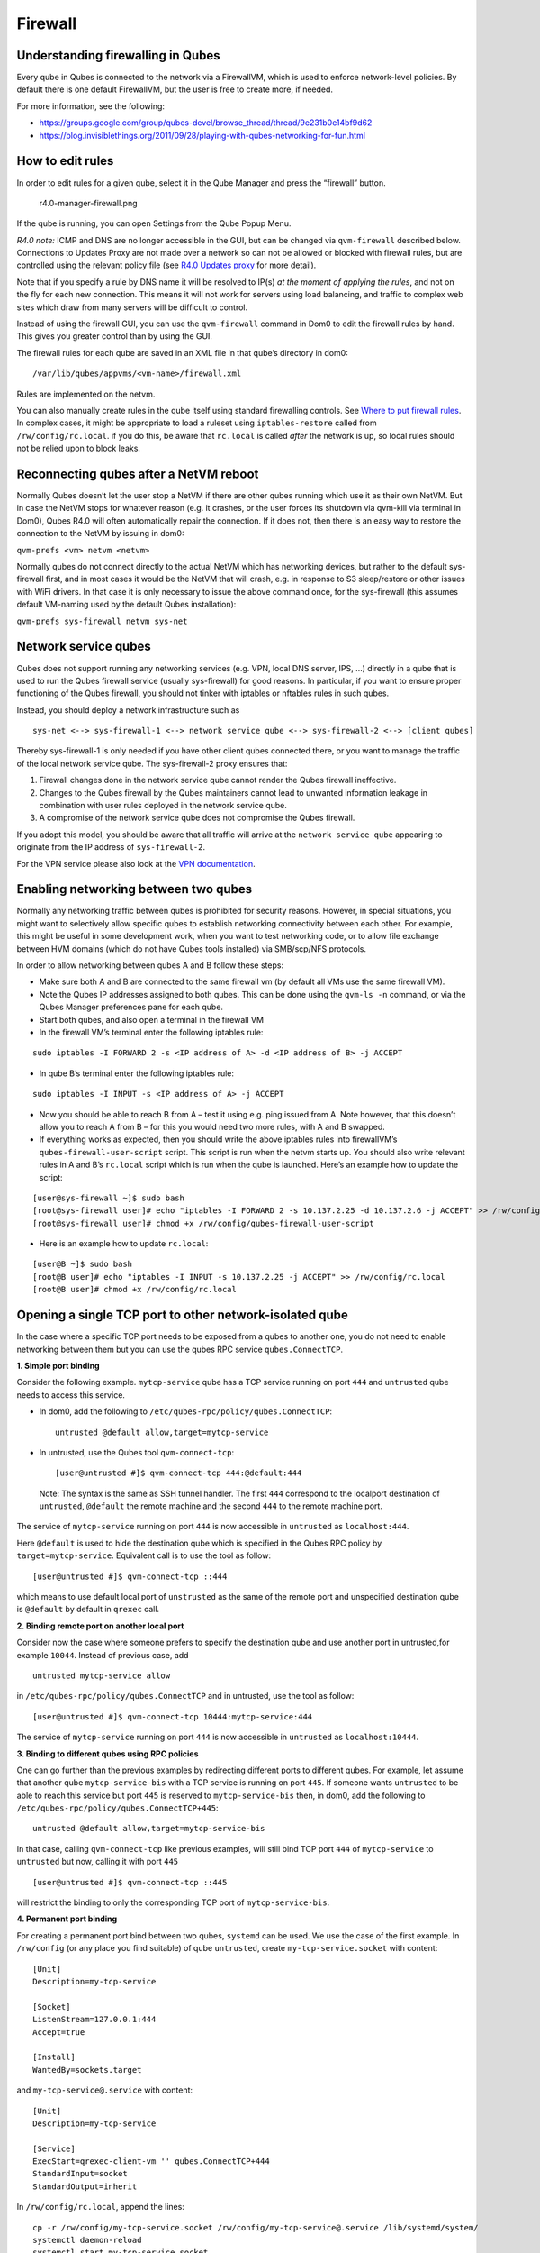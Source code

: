 ========
Firewall
========

Understanding firewalling in Qubes
==================================

Every qube in Qubes is connected to the network via a FirewallVM, which
is used to enforce network-level policies. By default there is one
default FirewallVM, but the user is free to create more, if needed.

For more information, see the following:

-  https://groups.google.com/group/qubes-devel/browse_thread/thread/9e231b0e14bf9d62
-  https://blog.invisiblethings.org/2011/09/28/playing-with-qubes-networking-for-fun.html

How to edit rules
=================

In order to edit rules for a given qube, select it in the Qube Manager
and press the “firewall” button.

.. figure:: /attachment/doc/r4.0-manager-firewall.png
   :alt: r4.0-manager-firewall.png

   r4.0-manager-firewall.png

If the qube is running, you can open Settings from the Qube Popup Menu.

*R4.0 note:* ICMP and DNS are no longer accessible in the GUI, but can
be changed via ``qvm-firewall`` described below. Connections to Updates
Proxy are not made over a network so can not be allowed or blocked with
firewall rules, but are controlled using the relevant policy file (see
`R4.0 Updates proxy </doc/software-update-vm/>`__ for more detail).

Note that if you specify a rule by DNS name it will be resolved to IP(s)
*at the moment of applying the rules*, and not on the fly for each new
connection. This means it will not work for servers using load
balancing, and traffic to complex web sites which draw from many servers
will be difficult to control.

Instead of using the firewall GUI, you can use the ``qvm-firewall``
command in Dom0 to edit the firewall rules by hand. This gives you
greater control than by using the GUI.

The firewall rules for each qube are saved in an XML file in that qube’s
directory in dom0:

::

   /var/lib/qubes/appvms/<vm-name>/firewall.xml

Rules are implemented on the netvm.

You can also manually create rules in the qube itself using standard
firewalling controls. See `Where to put firewall
rules <#where-to-put-firewall-rules>`__. In complex cases, it might be
appropriate to load a ruleset using ``iptables-restore`` called from
``/rw/config/rc.local``. if you do this, be aware that ``rc.local`` is
called *after* the network is up, so local rules should not be relied
upon to block leaks.

Reconnecting qubes after a NetVM reboot
=======================================

Normally Qubes doesn’t let the user stop a NetVM if there are other
qubes running which use it as their own NetVM. But in case the NetVM
stops for whatever reason (e.g. it crashes, or the user forces its
shutdown via qvm-kill via terminal in Dom0), Qubes R4.0 will often
automatically repair the connection. If it does not, then there is an
easy way to restore the connection to the NetVM by issuing in dom0:

``qvm-prefs <vm> netvm <netvm>``

Normally qubes do not connect directly to the actual NetVM which has
networking devices, but rather to the default sys-firewall first, and in
most cases it would be the NetVM that will crash, e.g. in response to S3
sleep/restore or other issues with WiFi drivers. In that case it is only
necessary to issue the above command once, for the sys-firewall (this
assumes default VM-naming used by the default Qubes installation):

``qvm-prefs sys-firewall netvm sys-net``

Network service qubes
=====================

Qubes does not support running any networking services (e.g. VPN, local
DNS server, IPS, …) directly in a qube that is used to run the Qubes
firewall service (usually sys-firewall) for good reasons. In particular,
if you want to ensure proper functioning of the Qubes firewall, you
should not tinker with iptables or nftables rules in such qubes.

Instead, you should deploy a network infrastructure such as

::

   sys-net <--> sys-firewall-1 <--> network service qube <--> sys-firewall-2 <--> [client qubes]

Thereby sys-firewall-1 is only needed if you have other client qubes
connected there, or you want to manage the traffic of the local network
service qube. The sys-firewall-2 proxy ensures that:

1. Firewall changes done in the network service qube cannot render the
   Qubes firewall ineffective.
2. Changes to the Qubes firewall by the Qubes maintainers cannot lead to
   unwanted information leakage in combination with user rules deployed
   in the network service qube.
3. A compromise of the network service qube does not compromise the
   Qubes firewall.

If you adopt this model, you should be aware that all traffic will
arrive at the ``network service qube`` appearing to originate from the
IP address of ``sys-firewall-2``.

For the VPN service please also look at the `VPN
documentation <https://github.com/Qubes-Community/Contents/blob/master/docs/configuration/vpn.md>`__.

Enabling networking between two qubes
=====================================

Normally any networking traffic between qubes is prohibited for security
reasons. However, in special situations, you might want to selectively
allow specific qubes to establish networking connectivity between each
other. For example, this might be useful in some development work, when
you want to test networking code, or to allow file exchange between HVM
domains (which do not have Qubes tools installed) via SMB/scp/NFS
protocols.

In order to allow networking between qubes A and B follow these steps:

-  Make sure both A and B are connected to the same firewall vm (by
   default all VMs use the same firewall VM).
-  Note the Qubes IP addresses assigned to both qubes. This can be done
   using the ``qvm-ls -n`` command, or via the Qubes Manager preferences
   pane for each qube.
-  Start both qubes, and also open a terminal in the firewall VM
-  In the firewall VM’s terminal enter the following iptables rule:

::

   sudo iptables -I FORWARD 2 -s <IP address of A> -d <IP address of B> -j ACCEPT

-  In qube B’s terminal enter the following iptables rule:

::

   sudo iptables -I INPUT -s <IP address of A> -j ACCEPT

-  Now you should be able to reach B from A – test it using e.g. ping
   issued from A. Note however, that this doesn’t allow you to reach A
   from B – for this you would need two more rules, with A and B
   swapped.
-  If everything works as expected, then you should write the above
   iptables rules into firewallVM’s ``qubes-firewall-user-script``
   script. This script is run when the netvm starts up. You should also
   write relevant rules in A and B’s ``rc.local`` script which is run
   when the qube is launched. Here’s an example how to update the
   script:

::

   [user@sys-firewall ~]$ sudo bash
   [root@sys-firewall user]# echo "iptables -I FORWARD 2 -s 10.137.2.25 -d 10.137.2.6 -j ACCEPT" >> /rw/config/qubes-firewall-user-script
   [root@sys-firewall user]# chmod +x /rw/config/qubes-firewall-user-script

-  Here is an example how to update ``rc.local``:

::

   [user@B ~]$ sudo bash
   [root@B user]# echo "iptables -I INPUT -s 10.137.2.25 -j ACCEPT" >> /rw/config/rc.local
   [root@B user]# chmod +x /rw/config/rc.local

Opening a single TCP port to other network-isolated qube
========================================================

In the case where a specific TCP port needs to be exposed from a qubes
to another one, you do not need to enable networking between them but
you can use the qubes RPC service ``qubes.ConnectTCP``.

**1. Simple port binding**

Consider the following example. ``mytcp-service`` qube has a TCP service
running on port ``444`` and ``untrusted`` qube needs to access this
service.

-  In dom0, add the following to
   ``/etc/qubes-rpc/policy/qubes.ConnectTCP``:

   ::

      untrusted @default allow,target=mytcp-service

-  In untrusted, use the Qubes tool ``qvm-connect-tcp``:

   ::

      [user@untrusted #]$ qvm-connect-tcp 444:@default:444

..

   Note: The syntax is the same as SSH tunnel handler. The first ``444``
   correspond to the localport destination of ``untrusted``,
   ``@default`` the remote machine and the second ``444`` to the remote
   machine port.

The service of ``mytcp-service`` running on port ``444`` is now
accessible in ``untrusted`` as ``localhost:444``.

Here ``@default`` is used to hide the destination qube which is
specified in the Qubes RPC policy by ``target=mytcp-service``.
Equivalent call is to use the tool as follow:

::

     [user@untrusted #]$ qvm-connect-tcp ::444

which means to use default local port of ``unstrusted`` as the same of
the remote port and unspecified destination qube is ``@default`` by
default in ``qrexec`` call.

**2. Binding remote port on another local port**

Consider now the case where someone prefers to specify the destination
qube and use another port in untrusted,for example ``10044``. Instead of
previous case, add

::

   untrusted mytcp-service allow

in ``/etc/qubes-rpc/policy/qubes.ConnectTCP`` and in untrusted, use the
tool as follow:

::

     [user@untrusted #]$ qvm-connect-tcp 10444:mytcp-service:444

The service of ``mytcp-service`` running on port ``444`` is now
accessible in ``untrusted`` as ``localhost:10444``.

**3. Binding to different qubes using RPC policies**

One can go further than the previous examples by redirecting different
ports to different qubes. For example, let assume that another qube
``mytcp-service-bis`` with a TCP service is running on port ``445``. If
someone wants ``untrusted`` to be able to reach this service but port
``445`` is reserved to ``mytcp-service-bis`` then, in dom0, add the
following to ``/etc/qubes-rpc/policy/qubes.ConnectTCP+445``:

::

   untrusted @default allow,target=mytcp-service-bis

In that case, calling ``qvm-connect-tcp`` like previous examples, will
still bind TCP port ``444`` of ``mytcp-service`` to ``untrusted`` but
now, calling it with port ``445``

::

     [user@untrusted #]$ qvm-connect-tcp ::445

will restrict the binding to only the corresponding TCP port of
``mytcp-service-bis``.

**4. Permanent port binding**

For creating a permanent port bind between two qubes, ``systemd`` can be
used. We use the case of the first example. In ``/rw/config`` (or any
place you find suitable) of qube ``untrusted``, create
``my-tcp-service.socket`` with content:

::

   [Unit]
   Description=my-tcp-service

   [Socket]
   ListenStream=127.0.0.1:444
   Accept=true

   [Install]
   WantedBy=sockets.target

and ``my-tcp-service@.service`` with content:

::

   [Unit]
   Description=my-tcp-service

   [Service]
   ExecStart=qrexec-client-vm '' qubes.ConnectTCP+444
   StandardInput=socket
   StandardOutput=inherit

In ``/rw/config/rc.local``, append the lines:

::

   cp -r /rw/config/my-tcp-service.socket /rw/config/my-tcp-service@.service /lib/systemd/system/
   systemctl daemon-reload
   systemctl start my-tcp-service.socket

When the qube ``unstrusted`` has started (after a first reboot), you can
directly access the service of ``mytcp-service`` running on port ``444``
as ``localhost:444``.

Port forwarding to a qube from the outside world
================================================

In order to allow a service present in a qube to be exposed to the
outside world in the default setup (where the qube has sys-firewall as
network VM, which in turn has sys-net as network VM) the following needs
to be done:

-  In the sys-net VM:

   -  Route packets from the outside world to the sys-firewall VM
   -  Allow packets through the sys-net VM firewall

-  In the sys-firewall VM:

   -  Route packets from the sys-net VM to the VM
   -  Allow packets through the sys-firewall VM firewall

-  In the qube:

   -  Allow packets through the qube firewall to reach the service

As an example we can take the use case of a web server listening on port
443 that we want to expose on our physical interface eth0, but only to
our local network 192.168.x.0/24.

   Note: To have all interfaces available and configured, make sure the
   3 qubes are up and running

..

   Note: `Issue
   #4028 <https://github.com/QubesOS/qubes-issues/issues/4028>`__
   discusses adding a command to automate exposing the port.

**1. Identify the IP addresses you will need to use for sys-net,
sys-firewall and the destination qube.**

You can get this information from the Settings Window for the qube, or
by running this command in each qube: ``ifconfig | grep -i cast`` Note
the IP addresses you will need. > Note: The vifx.0 interface is the one
used by qubes connected to this netvm so it is *not* an outside world
interface.

**2. Route packets from the outside world to the FirewallVM**

For the following example, we assume that the physical interface eth0 in
sys-net has the IP address 192.168.x.y and that the IP address of
sys-firewall is 10.137.1.z.

In the sys-net VM’s Terminal, code a natting firewall rule to route
traffic on the outside interface for the service to the sys-firewall VM

::

   iptables -t nat -A PREROUTING -i eth0 -p tcp --dport 443 -d 192.168.x.y -j DNAT --to-destination 10.137.1.z

Code the appropriate new filtering firewall rule to allow new
connections for the service

::

   iptables -I FORWARD 2 -i eth0 -d 10.137.1.z -p tcp --dport 443 -m conntrack --ctstate NEW -j ACCEPT

..

   If you want to expose the service on multiple interfaces, repeat the
   steps described in part 1 for each interface. In Qubes R4, at the
   moment
   (`QubesOS/qubes-issues#3644 <https://github.com/QubesOS/qubes-issues/issues/3644>`__),
   nftables is also used which imply that additional rules need to be
   set in a ``qubes-firewall`` nft table with a forward chain.

``nft add rule ip qubes-firewall forward meta iifname eth0 ip daddr 10.137.1.z tcp dport 443 ct state new counter accept``

Verify you are cutting through the sys-net VM firewall by looking at its
counters (column 2)

::

   iptables -t nat -L -v -n
   iptables -L -v -n

..

   Note: On Qubes R4, you can also check the nft counters

::

   nft list table ip qubes-firewall

Send a test packet by trying to connect to the service from an external
device

::

   telnet 192.168.x.y 443

Once you have confirmed that the counters increase, store these command
in ``/rw/config/rc.local`` so they get set on sys-net start-up

::

   sudo nano /rw/config/rc.local

::

   #!/bin/sh


   ####################
   # My service routing

   # Create a new firewall natting chain for my service
   if iptables -w -t nat -N MY-HTTPS; then

   # Add a natting rule if it did not exist (to avoid clutter if script executed multiple times)
     iptables -w -t nat -A MY-HTTPS -j DNAT --to-destination 10.137.1.z

   fi


   # If no prerouting rule exist for my service
   if ! iptables -w -t nat -n -L PREROUTING | grep --quiet MY-HTTPS; then

   # add a natting rule for the traffic (same reason)
     iptables -w -t nat -A PREROUTING -i eth0 -p tcp --dport 443 -d 192.168.x.y -j MY-HTTPS
   fi


   ######################
   # My service filtering

   # Create a new firewall filtering chain for my service
   if iptables -w -N MY-HTTPS; then

   # Add a filtering rule if it did not exist (to avoid clutter if script executed multiple times)
     iptables -w -A MY-HTTPS -s 192.168.x.0/24 -j ACCEPT

   fi

   # If no forward rule exist for my service
   if ! iptables -w -n -L FORWARD | grep --quiet MY-HTTPS; then

   # add a forward rule for the traffic (same reason)
     iptables -w -I FORWARD 2 -d 10.137.1.z -p tcp --dport 443 -m conntrack --ctstate NEW -j MY-HTTPS

   fi

..

   Note: Again in R4 the following needs to be added:

::

   #############
   # In Qubes R4

   # If not already present
   if nft -nn list table ip qubes-firewall | grep "tcp dport 443 ct state new"; then

   # Add a filtering rule
     nft add rule ip qubes-firewall forward meta iifname eth0 ip daddr 10.137.1.z tcp dport 443 ct state new counter accept

   fi

**3. Route packets from the FirewallVM to the VM**

For the following example, we use the fact that the physical interface
of sys-firewall, facing sys-net, is eth0. Furthermore, we assume that
the target VM running the web server has the IP address 10.137.0.xx and
that the IP address of sys-firewall is 10.137.1.z.

In the sys-firewall VM’s Terminal, code a natting firewall rule to route
traffic on its outside interface for the service to the qube

::

   iptables -t nat -A PREROUTING -i eth0 -p tcp --dport 443 -d 10.137.1.z -j DNAT --to-destination 10.137.0.xx

Code the appropriate new filtering firewall rule to allow new
connections for the service

::

   iptables -I FORWARD 2 -i eth0 -s 192.168.x.0/24 -d 10.137.0.xx -p tcp --dport 443 -m conntrack --ctstate NEW -j ACCEPT

..

   Note: If you do not wish to limit the IP addresses connecting to the
   service, remove the ``-s 192.168.0.1/24``

   Note: On Qubes R4

::

   nft add rule ip qubes-firewall forward meta iifname eth0 ip saddr 192.168.x.0/24 ip daddr 10.137.0.xx tcp dport 443 ct state new counter accept

Once you have confirmed that the counters increase, store these command
in ``/rw/config/qubes-firewall-user-script``

::

   sudo nano /rw/config/qubes-firewall-user-script

::

   #!/bin/sh


   ####################
   # My service routing

   # Create a new firewall natting chain for my service
   if iptables -w -t nat -N MY-HTTPS; then

   # Add a natting rule if it did not exist (to avoid clutter if script executed multiple times)
     iptables -w -t nat -A MY-HTTPS -j DNAT --to-destination 10.137.0.xx

   fi


   # If no prerouting rule exist for my service
   if ! iptables -w -t nat -n -L PREROUTING | grep --quiet MY-HTTPS; then

   # add a natting rule for the traffic (same reason)
     iptables -w -t nat -A PREROUTING -i eth0 -p tcp --dport 443 -d 10.137.1.z -j MY-HTTPS
   fi


   ######################
   # My service filtering

   # Create a new firewall filtering chain for my service
   if iptables -w -N MY-HTTPS; then

   # Add a filtering rule if it did not exist (to avoid clutter if script executed multiple times)
     iptables -w -A MY-HTTPS -s 192.168.x.0/24 -j ACCEPT

   fi

   # If no forward rule exist for my service
   if ! iptables -w -n -L FORWARD | grep --quiet MY-HTTPS; then

   # add a forward rule for the traffic (same reason)
     iptables -w -I FORWARD 4 -d 10.137.0.xx -p tcp --dport 443 -m conntrack --ctstate NEW -j MY-HTTPS

   fi

   ################
   # In Qubes OS R4

   # If not already present
   if ! nft -nn list table ip qubes-firewall | grep "tcp dport 443 ct state new"; then

   # Add a filtering rule
     nft add rule ip qubes-firewall forward meta iifname eth0 ip saddr 192.168.x.0/24 ip daddr 10.137.0.xx tcp dport 443 ct state new counter accept

   fi

Finally make this file executable (so it runs at every Firewall VM
update)

::

   sudo chmod +x /rw/config/qubes-firewall-user-script

If the service should be available to other VMs on the same system, do
not forget to specify the additional rules described above.

**4. Allow packets into the qube to reach the service**

Here no routing is required, only filtering. Proceed in the same way as
above but store the filtering rule in the ``/rw/config/rc.local``
script. For the following example, we assume that the target VM running
the web server has the IP address 10.137.0.xx

::

   sudo nano /rw/config/rc.local

::

   ######################
   # My service filtering

   # Create a new firewall filtering chain for my service
   if iptables -w -N MY-HTTPS; then

   # Add a filtering rule if it did not exist (to avoid clutter if script executed multiple times)
     iptables -w -A MY-HTTPS -j ACCEPT

   fi

   # If no input rule exists for my service
   if ! iptables -w -n -L INPUT | grep --quiet MY-HTTPS; then

   # add a forward rule for the traffic (same reason)
     iptables -w -I INPUT 5 -d 10.137.0.xx -p tcp --dport 443 -m conntrack --ctstate NEW -j MY-HTTPS

   fi

This time testing should allow connectivity to the service as long as
the service is up :-)

Where to put firewall rules
===========================

Implicit in the above example `scripts </doc/config-files/>`__, but
worth calling attention to: for all qubes *except* those supplying
networking, iptables commands should be added to the
``/rw/config/rc.local`` script. For app qubes supplying networking
(``sys-firewall`` inclusive), iptables commands should be added to
``/rw/config/qubes-firewall-user-script``.

Firewall troubleshooting
========================

Firewall logs are stored in the systemd journal of the qube the firewall
is running in (probably ``sys-firewall``). You can view them by running
``sudo journalctl -u qubes-firewall.service`` in the relevant qube.
Sometimes these logs can contain useful information about errors that
are preventing the firewall from behaving as you would expect.
